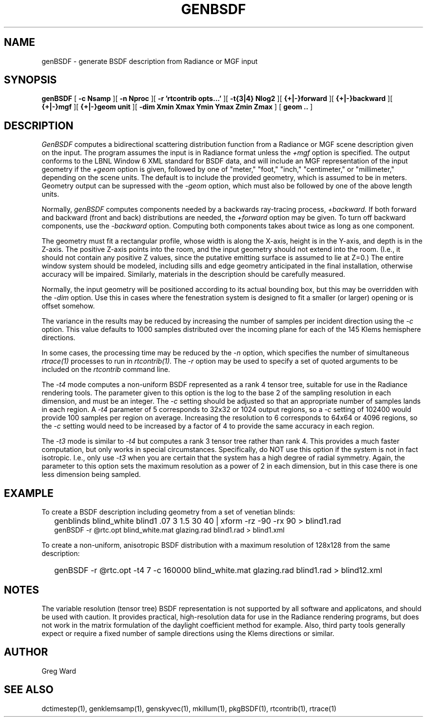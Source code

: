 .\" RCSid $Id$
.TH GENBSDF 1 9/3/2010 RADIANCE
.SH NAME
genBSDF - generate BSDF description from Radiance or MGF input
.SH SYNOPSIS
.B genBSDF
[
.B "\-c Nsamp"
][
.B "\-n Nproc"
][
.B "\-r 'rtcontrib opts...'"
][
.B "\-t{3|4} Nlog2"
][
.B "{+|-}forward"
][
.B "{+|-}backward"
][
.B "{+|-}mgf"
][
.B "{+|-}geom unit"
][
.B "\-dim Xmin Xmax Ymin Ymax Zmin Zmax"
]
[
.B "geom .."
]
.SH DESCRIPTION
.I GenBSDF
computes a bidirectional scattering distribution function from
a Radiance or MGF scene description given on the input.
The program assumes the input is in Radiance format unless the
.I \+mgf
option is specified.
The output conforms to the LBNL Window 6 XML standard for BSDF data,
and will include an MGF representation of the input geometry if the
.I \+geom
option is given, followed by one of "meter," "foot," "inch,"
"centimeter," or "millimeter," depending on the scene units.
The default is to include the provided geometry,
which is assumed to be in meters.
Geometry output can be supressed with the
.I \-geom
option, which must also be followed by one of the above length units.
.PP
Normally,
.I genBSDF
computes components needed by a backwards ray-tracing process,
.I \+backward.
If both forward and backward (front and back) distributions are needed, the
.I \+forward
option may be given.
To turn off backward components, use the
.I \-backward
option.
Computing both components takes about twice as long as one component.
.PP
The geometry must fit a rectangular profile, whose width is along the X-axis,
height is in the Y-axis, and depth is in the Z-axis.
The positive Z-axis points into the room, and the input geometry should
not extend into the room.
(I.e., it should not contain any positive Z values, since the putative 
emitting surface is assumed to lie at Z=0.)\0
The entire window system should be modeled, including sills and
edge geometry anticipated in the final installation, otherwise
accuracy will be impaired.
Similarly, materials in the description should be carefully measured.
.PP
Normally, the input geometry will be positioned according to its actual
bounding box, but this may be overridden with the
.I \-dim
option.
Use this in cases where the fenestration system is designed to fit a
smaller (or larger) opening or is offset somehow.
.PP
The variance in the results may be reduced by increasing the number of
samples per incident direction using the
.I \-c
option.
This value defaults to 1000 samples distributed over the incoming plane
for each of the 145 Klems hemisphere directions.
.PP
In some cases, the processing time may be reduced by the
.I \-n
option, which specifies the number of simultaneous
.I rtrace(1)
processes to run in
.I rtcontrib(1).
The
.I \-r
option may be used to specify a set of quoted arguments to be
included on the
.I rtcontrib
command line.
.PP
The
.I \-t4
mode computes a non-uniform BSDF represented as a rank 4 tensor tree,
suitable for use in the Radiance rendering tools.
The parameter given to this option is the log to the base 2 of the
sampling resolution in each dimension, and must be an integer.
The
.I \-c
setting should be adjusted so that an appropriate number of samples
lands in each region.
A
.I \-t4
parameter of 5 corresponds to 32x32 or 1024 output regions, so a
.I \-c
setting of 102400 would provide 100 samples per region on average.
Increasing the resolution to 6 corresponds to 64x64 or 4096
regions, so the
.I \-c
setting would need to be increased by a factor of 4 to provide
the same accuracy in each region.
.PP
The
.I \-t3
mode is similar to
.I \-t4
but computes a rank 3 tensor tree rather than rank 4.
This provides a much faster computation, but only works
in special circumstances.
Specifically, do NOT use this option if the system is not in fact isotropic.
I.e., only use
.I \-t3
when you are certain that the system has a high degree of radial symmetry.
Again, the parameter to this option sets the maximum resolution as
a power of 2 in each dimension, but in this case there is one less
dimension being sampled.
.SH EXAMPLE
To create a BSDF description including geometry from a set of venetian blinds:
.IP "" .2i
genblinds blind_white blind1 .07 3 1.5 30 40 | xform -rz -90 -rx 90 > blind1.rad
.br
genBSDF -r @rtc.opt blind_white.mat glazing.rad blind1.rad > blind1.xml
.PP
To create a non-uniform, anisotropic BSDF distribution with a maximum
resolution of 128x128 from the same description:
.IP "" .2i
genBSDF -r @rtc.opt -t4 7 -c 160000 blind_white.mat glazing.rad blind1.rad > blind12.xml
.SH NOTES
The variable resolution (tensor tree) BSDF representation is not supported
by all software and applicatons, and should be used with caution.
It provides practical, high-resolution data for use in the
Radiance rendering programs, but does not work in the matrix formulation
of the daylight coefficient method for example.
Also, third party tools generally expect or require a fixed number of sample
directions using the Klems directions or similar.
.SH AUTHOR
Greg Ward
.SH "SEE ALSO"
dctimestep(1), genklemsamp(1), genskyvec(1), mkillum(1),
pkgBSDF(1), rtcontrib(1), rtrace(1)
